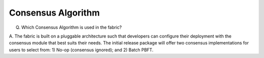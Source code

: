 Consensus Algorithm
===================

Q. Which Consensus Algorithm is used in the fabric?

A. The fabric is built on a pluggable architecture such that developers can configure
their deployment with the consensus module that best suits their needs.
The initial release package will offer two consensus implementations
for users to select from: 1) No-op (consensus ignored); and 2) Batch
PBFT.
